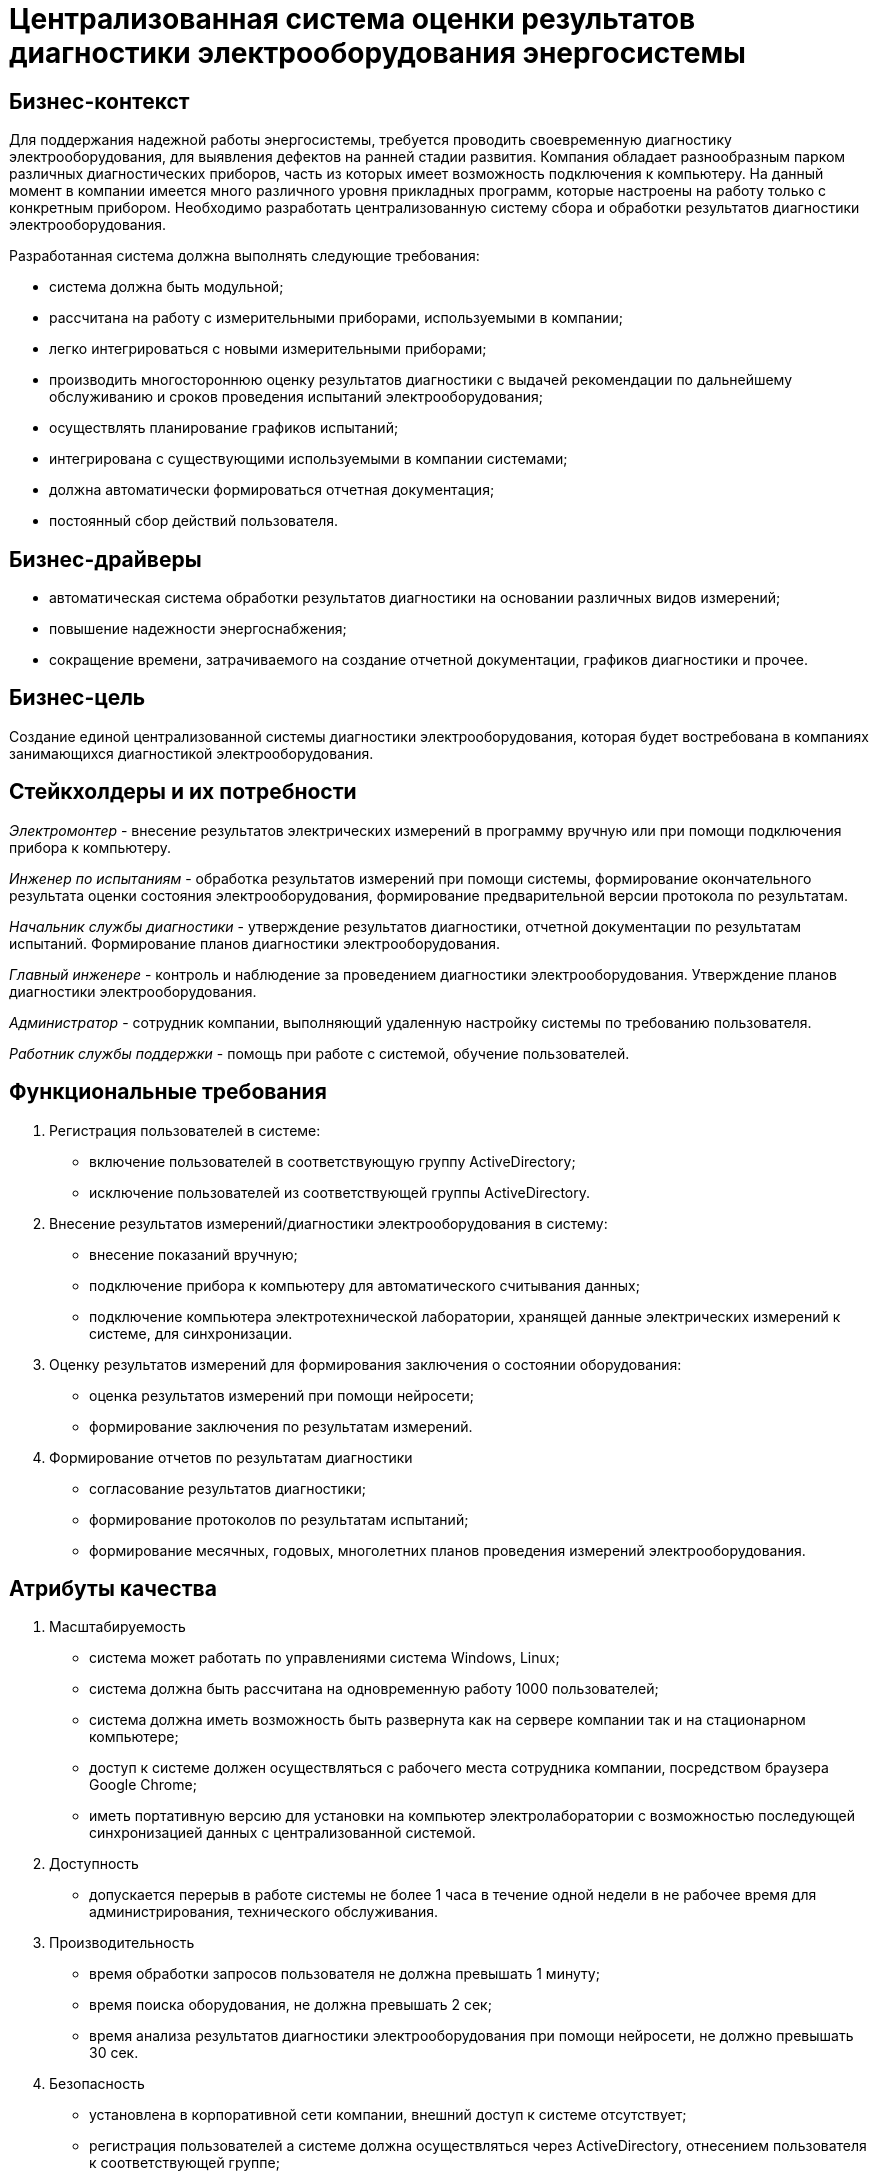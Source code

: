 = Централизованная система оценки результатов диагностики электрооборудования энергосистемы

== Бизнес-контекст

Для поддержания надежной работы энергосистемы, требуется проводить своевременную диагностику электрооборудования, для выявления дефектов на ранней стадии развития. Компания обладает разнообразным парком различных диагностических приборов, часть из которых имеет возможность подключения к компьютеру. На данный момент в компании имеется много различного уровня прикладных программ, которые настроены на работу только с конкретным прибором. Необходимо разработать централизованную систему сбора и обработки результатов диагностики электрооборудования.

Разработанная система должна выполнять следующие требования:

* система должна быть модульной;
* рассчитана на работу с измерительными приборами, используемыми в компании;
* легко интегрироваться с новыми измерительными приборами;
* производить многостороннюю оценку результатов диагностики с выдачей рекомендации по дальнейшему обслуживанию и сроков проведения испытаний электрооборудования;
* осуществлять планирование графиков испытаний;
* интегрирована с существующими используемыми в компании системами;
* должна автоматически формироваться отчетная документация;
* постоянный сбор действий пользователя.

== Бизнес-драйверы

* автоматическая система обработки результатов диагностики на основании различных видов измерений;
* повышение надежности энергоснабжения;
* сокращение времени, затрачиваемого на создание отчетной документации, графиков диагностики и прочее.

== Бизнес-цель

Создание единой централизованной системы диагностики электрооборудования, которая будет востребована в компаниях занимающихся диагностикой электрооборудования.

== Стейкхолдеры и их потребности

_Электромонтер_ - внесение результатов электрических измерений в программу вручную или при помощи подключения прибора к компьютеру.

_Инженер по испытаниям_ - обработка результатов измерений при помощи системы, формирование окончательного результата оценки состояния электрооборудования, формирование предварительной версии протокола по результатам.

_Начальник службы диагностики_ - утверждение результатов диагностики, отчетной документации по результатам испытаний. Формирование планов диагностики электрооборудования.

_Главный инженере_ - контроль и наблюдение за проведением диагностики электрооборудования. Утверждение планов диагностики электрооборудования.

_Администратор_ - сотрудник компании, выполняющий удаленную настройку системы по требованию пользователя.

_Работник службы поддержки_ - помощь при работе с системой, обучение пользователей.

== Функциональные требования

1. Регистрация пользователей в системе:

* включение пользователей в соответствующую группу ActiveDirectory;
* исключение пользователей из соответствующей группы ActiveDirectory.

2. Внесение результатов измерений/диагностики электрооборудования в систему:

* внесение показаний вручную;
* подключение прибора к компьютеру для автоматического считывания данных;
* подключение компьютера электротехнической лаборатории, хранящей данные электрических измерений к системе, для синхронизации.

3. Оценку результатов измерений для формирования заключения о состоянии оборудования:

* оценка результатов измерений при помощи нейросети;
* формирование заключения по результатам измерений.

4. Формирование отчетов по результатам диагностики

* согласование результатов диагностики;
* формирование протоколов по результатам испытаний;
* формирование месячных, годовых, многолетних планов проведения измерений электрооборудования.

== Атрибуты качества

1. Масштабируемость

* система может работать по управлениями система Windows, Linux;
* система должна быть рассчитана на одновременную работу 1000 пользователей;
* система должна иметь возможность быть развернута как на сервере компании так и на стационарном компьютере;
* доступ к системе должен осуществляться с рабочего места сотрудника компании, посредством браузера Google Chrome;
* иметь портативную версию для установки на компьютер электролаборатории с возможностью последующей синхронизацией данных с централизованной системой.

2. Доступность

* допускается перерыв в работе системы не более 1 часа в течение одной недели в не рабочее время для администрирования, технического обслуживания.

3. Производительность

* время обработки запросов пользователя не должна превышать 1 минуту;
* время поиска оборудования, не должна превышать 2 сек;
* время анализа результатов диагностики электрооборудования при помощи нейросети, не должно превышать 30 сек.

4. Безопасность

* установлена в корпоративной сети компании, внешний доступ к системе отсутствует;
* регистрация пользователей а системе должна осуществляться через ActiveDirectory, отнесением пользователя к соответствующей группе;
* ролевая модель для работы с системой (начальник службы диагностики, инженер по испытаниям и др.);
* централизованная система хранения данных.

== Контекстная схема системы

image::Images/ContextScheme.svg[]

== Диаграмма контейнеров

image::Images/ContainerScheme.svg[]

== Диаграмма развертывания

image::Images/DeploymentScheme.svg[]

== Диаграмма последовательностей

=== Регистрация пользователя в системе

[plantuml, format="png", id="first"]
----
actor Администратор
participant ActiveDirectory
participant СервисАвторизации
database DB

Администратор -> ActiveDirectory : Добавление пользовател\nВнесение в группу AD
ActiveDirectory -> Администратор : Ok
СервисАвторизации -> ActiveDirectory : Получение списка пользователей
СервисАвторизации -> СервисАвторизации : Обновление данных пользователей
СервисАвторизации -> DB : Сохранение данных пользователей
DB -> СервисАвторизации : Ok
----

=== Внесение результатов измерений/диагностики электрооборудования

//[plantuml, format="png", id="second"]
//----
```mermaid
sequenceDiagram

actor Электромонтер
participant ПорталВнесенияДанных
participant СервисАвторизации
participant APIGateway
queue MessageBroker
participant СервисВнесенияДанных
database DB
 
Электромонтер -> ПорталВнесенияДанных : Ввод учетных данных
ПорталВнесенияДанных -> СервисАвторизации : Проверка данных пользователя
СервисАвторизации -> ПорталВнесенияДанных : Авторизация пользователя
ПорталВнесенияДанных -> Электромонтер : Список оборудования
Электромонтер -> ПорталВнесенияДанных : Выбор оборудования\nВнесение данных
ПорталВнесенияДанных -> APIGateway : Запрос на вставку данных
APIGateway -> APIGateway : Проверка данных
APIGateway -> MessageBroker : Отправка данных
MessageBroker -> APIGateway: Ok
APIGateway -> Электромонтер: Ok
MessageBroker -> СервисВнесенияДанных : Отправка данных
СервисВнесенияДанных -> СервисВнесенияДанных : Валидация данных
СервисВнесенияДанных -> СервисВнесенияДанных : Обработка данных, расчет параметров
СервисВнесенияДанных -> DB : Сохранение данных
DB -> СервисВнесенияДанных : Ок
СервисВнесенияДанных -> MessageBroker : Ok
```
//----

=== Оценку результатов измерений

//[plantuml, format="png", id="third"]
//----
```mermaid
sequenceDiagram
actor Инженер
participant ПорталОбработкиРезультатов
participant СервисАвторизации
participant APIGateway
queue MessageBroker
participant СервисОбработкиРезультатов
participant СервисИНС
database DB

Инженер -> ПорталОбработкиРезультатов : Ввод учетных данных
ПорталОбработкиРезультатов -> СервисАвторизации : Проверка данных пользователя
СервисАвторизации -> ПорталОбработкиРезультатов : Авторизация пользователя
ПорталОбработкиРезультатов -> Инженер : Список оборудования
Инженер -> ПорталОбработкиРезультатов : Выбор оборудования
ПорталОбработкиРезультатов -> APIGateway : Запрос на обработку результатов измерений
APIGateway -> APIGateway : Проверка данных
APIGateway -> MessageBroker : Отправка данных
MessageBroker -> APIGateway: Ok
APIGateway -> Инженер: Ok
APIGateway -> СервисОбработкиРезультатов : Запрос на обработку данных
СервисОбработкиРезультатов -> DB : Получение данных по оборудованию
DB -> СервисОбработкиРезультатов : Результаты измерений
СервисОбработкиРезультатов -> СервисОбработкиРезультатов : Подготовка данных для ИНС
СервисОбработкиРезультатов -> СервисИНС : Обработка результатов
СервисИНС -> СервисОбработкиРезультатов : Заключение о состонии оборудования
СервисОбработкиРезультатов -> DB : Сохранение результатов диагностики
DB -> СервисОбработкиРезультатов : Ok
```
//----

=== Формирование отчетов по результатам диагностики

//[plantuml, format="png", id="fourth"]
//----
```mermaid
sequenceDiagram

actor Начальник
participant ПорталОтчетности
participant СервисАвторизации
participant APIGateway
queue MessageBroker
participant СервисОтчетности
database DB

Начальник -> ПорталОтчетности : Ввод учетных данных
ПорталОтчетности -> СервисАвторизации : Проверка данных пользователя
СервисАвторизации -> ПорталОтчетности : Авторизация пользователя
ПорталОтчетности -> Начальник : Список оборудования
Начальник -> ПорталОтчетности : Выбор оборудования
ПорталОтчетности -> APIGateway : Запрос на формирование отчета
APIGateway -> APIGateway : Проверка данных
APIGateway -> MessageBroker : Отправка данных
MessageBroker -> APIGateway: Ok
MessageBroker -> СервисОтчетности : Запрос на формирование протокола
СервисОтчетности -> DB : Запрос на получение данных для формирования отчета
DB -> СервисОтчетности : Данные для формирвоания протокола
СервисОтчетности -> СервисОтчетности : Подготовка данных для формирования отчета
СервисОтчетности -> СервисОтчетности : Формирвоание отчета
СервисОтчетности -> MessageBroker : Ok
СервисОтчетности -> MessageBroker : Отчет
MessageBroker -> APIGateway : Отчет
APIGateway -> MessageBroker : Ok
APIGateway -> ПорталОтчетности : Отчет
ПорталОтчетности -> Начальник : Отчет
```
//----

== Лог архитектурных решений